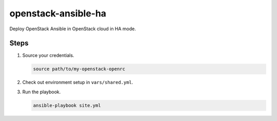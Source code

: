 ====================
openstack-ansible-ha
====================

Deploy OpenStack Ansible in OpenStack cloud in HA mode.

Steps
=====

#. Source your credentials.

   .. code:: bash

      source path/to/my-openstack-openrc

#. Check out environment setup in ``vars/shared.yml``.

#. Run the playbook.

   .. code:: bash

      ansible-playbook site.yml
